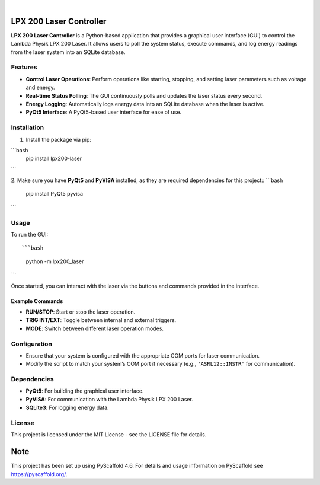 .. These are examples of badges you might want to add to your README:
   please update the URLs accordingly

    .. image:: https://api.cirrus-ci.com/github/<USER>/LAMBDA-PHYSIK-LPX200-LaserController.svg?branch=main
        :alt: Built Status
        :target: https://cirrus-ci.com/github/<USER>/LAMBDA-PHYSIK-LPX200-LaserController
    .. image:: https://readthedocs.org/projects/LAMBDA-PHYSIK-LPX200-LaserController/badge/?version=latest
        :alt: ReadTheDocs
        :target: https://LAMBDA-PHYSIK-LPX200-LaserController.readthedocs.io/en/stable/
    .. image:: https://img.shields.io/coveralls/github/<USER>/LAMBDA-PHYSIK-LPX200-LaserController/main.svg
        :alt: Coveralls
        :target: https://coveralls.io/r/<USER>/LAMBDA-PHYSIK-LPX200-LaserController
    .. image:: https://img.shields.io/pypi/v/LAMBDA-PHYSIK-LPX200-LaserController.svg
        :alt: PyPI-Server
        :target: https://pypi.org/project/LAMBDA-PHYSIK-LPX200-LaserController/
    .. image:: https://img.shields.io/conda/vn/conda-forge/LAMBDA-PHYSIK-LPX200-LaserController.svg
        :alt: Conda-Forge
        :target: https://anaconda.org/conda-forge/LAMBDA-PHYSIK-LPX200-LaserController
    .. image:: https://pepy.tech/badge/LAMBDA-PHYSIK-LPX200-LaserController/month
        :alt: Monthly Downloads
        :target: https://pepy.tech/project/LAMBDA-PHYSIK-LPX200-LaserController
    .. image:: https://img.shields.io/twitter/url/http/shields.io.svg?style=social&label=Twitter
        :alt: Twitter
        :target: https://twitter.com/LAMBDA-PHYSIK-LPX200-LaserController

.. image:: https://img.shields.io/badge/-PyScaffold-005CA0?logo=pyscaffold
    :alt: Project generated with PyScaffold
    :target: https://pyscaffold.org/

|
LPX 200 Laser Controller
========================

**LPX 200 Laser Controller** is a Python-based application that provides a graphical user interface (GUI) to control the Lambda Physik LPX 200 Laser. It allows users to poll the system status, execute commands, and log energy readings from the laser system into an SQLite database.

Features
--------

- **Control Laser Operations**: Perform operations like starting, stopping, and setting laser parameters such as voltage and energy.
- **Real-time Status Polling**: The GUI continuously polls and updates the laser status every second.
- **Energy Logging**: Automatically logs energy data into an SQLite database when the laser is active.
- **PyQt5 Interface**: A PyQt5-based user interface for ease of use.

Installation
------------

1. Install the package via pip::

```bash
   pip install lpx200-laser
```

2. Make sure you have **PyQt5** and **PyVISA** installed, as they are required dependencies for this project::
```bash
   pip install PyQt5 pyvisa
```

Usage
-----

To run the GUI::

```bash
   python -m lpx200_laser
```

Once started, you can interact with the laser via the buttons and commands provided in the interface.

Example Commands
~~~~~~~~~~~~~~~~

- **RUN/STOP**: Start or stop the laser operation.
- **TRIG INT/EXT**: Toggle between internal and external triggers.
- **MODE**: Switch between different laser operation modes.

Configuration
-------------

- Ensure that your system is configured with the appropriate COM ports for laser communication.
- Modify the script to match your system’s COM port if necessary (e.g., ``'ASRL12::INSTR'`` for communication).

Dependencies
------------

- **PyQt5**: For building the graphical user interface.
- **PyVISA**: For communication with the Lambda Physik LPX 200 Laser.
- **SQLite3**: For logging energy data.

License
-------

This project is licensed under the MIT License - see the LICENSE file for details.

.. _pyscaffold-notes:

Note
====

This project has been set up using PyScaffold 4.6. For details and usage
information on PyScaffold see https://pyscaffold.org/.
